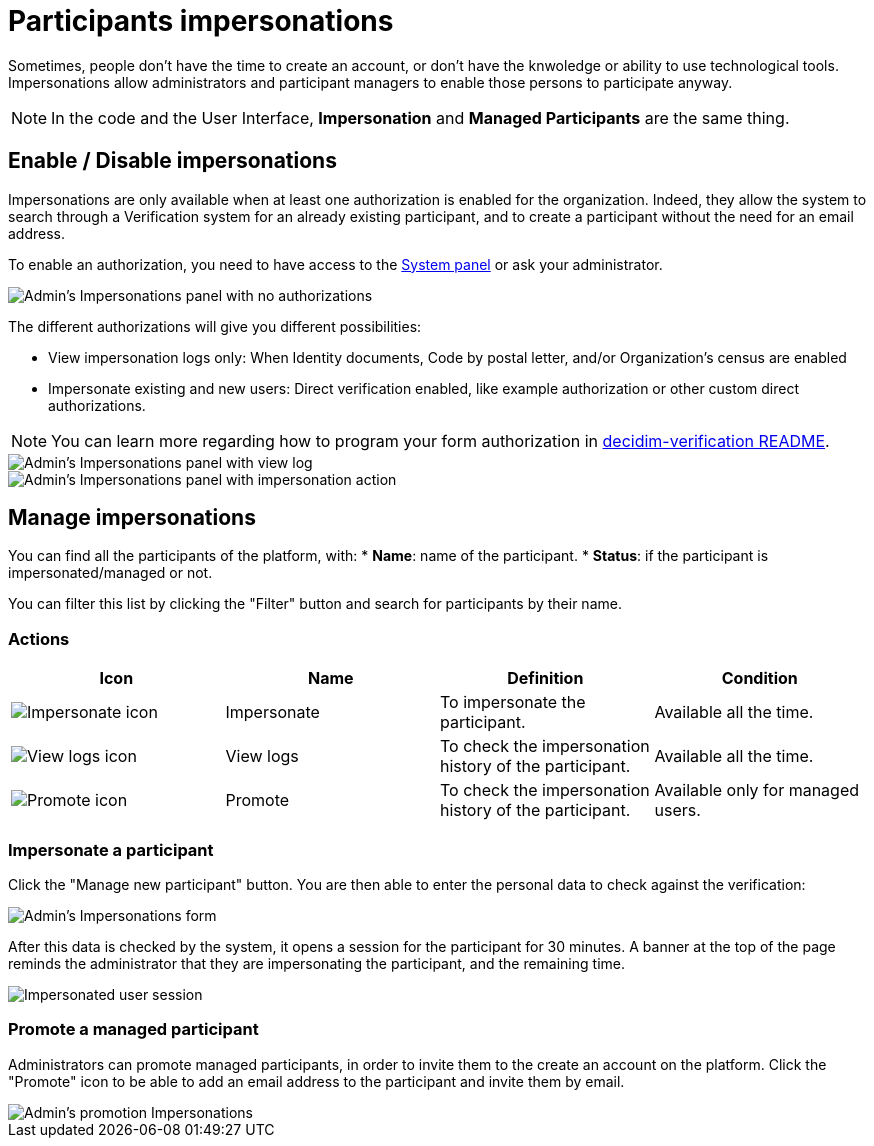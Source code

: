 = Participants impersonations

Sometimes, people don't have the time to create an account, or don't have the knwoledge or ability to use technological tools. 
Impersonations allow administrators and participant managers to enable those persons to participate anyway. 

NOTE: In the code and the User Interface, *Impersonation* and *Managed Participants* are the same thing.

== Enable / Disable impersonations

Impersonations are only available when at least one authorization is enabled for the organization. 
Indeed, they allow the system to search through a Verification system for an already existing participant, and to create 
a participant without the need for an email address.

To enable an authorization, you need to have access to the xref:configure:system.adoc[System panel] or ask your administrator. 

image::participants/participants_impersonations_backend_list_no_auth.png[Admin's Impersonations panel with no authorizations]

The different authorizations will give you different possibilities:

* View impersonation logs only: When Identity documents, Code by postal letter, and/or Organization's census are enabled
* Impersonate existing and new users: Direct verification enabled, like example authorization or other custom direct authorizations.

NOTE: You can learn more regarding how to program your form authorization in 
https://github.com/decidim/decidim/blob/develop/decidim-verifications/README.md[decidim-verification README].

image::participants/participants_impersonations_backend_list_logs.png[Admin's Impersonations panel with view log]

image::participants/participants_impersonations_backend_list_button.png[Admin's Impersonations panel with impersonation action]

== Manage impersonations

You can find all the participants of the platform, with:
* *Name*: name of the participant.
* *Status*: if the participant is impersonated/managed or not. 

You can filter this list by clicking the "Filter" button and search for participants by their name. 

=== Actions

|===
|Icon |Name |Definition |Condition

|image:icons/action_impersonate.png[Impersonate icon]
|Impersonate
|To impersonate the participant.  
|Available all the time. 

|image:icons/action_clock.png[View logs icon]
|View logs
|To check the impersonation history of the participant. 
|Available all the time. 

|image:icons/action_promote.png[Promote icon]
|Promote
|To check the impersonation history of the participant. 
|Available only for managed users. 

|===

=== Impersonate a participant

Click the "Manage new participant" button. You are then able to enter the personal data to check against the verification:

image::participants/participants_impersonations_form.png[Admin's Impersonations form]

After this data is checked by the system, it opens a session for the participant for 30 minutes. 
A banner at the top of the page reminds the administrator that they are impersonating the participant, and the remaining time. 

image::participants/participants_impersonations_user.png[Impersonated user session]

=== Promote a managed participant

Administrators can promote managed participants, in order to invite them to the create an account on the platform. 
Click the "Promote" icon to be able to add an email address to the participant and invite them by email. 

image::participants/participants_impersonations_promotion.png[Admin's promotion Impersonations]
